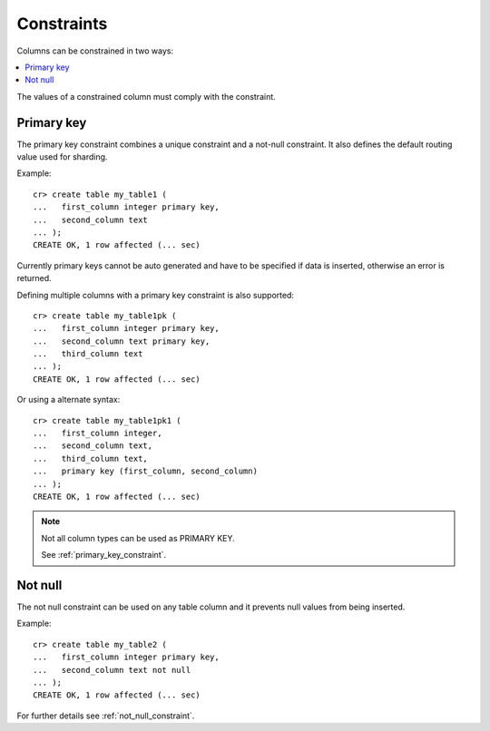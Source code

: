 ===========
Constraints
===========

Columns can be constrained in two ways:

.. contents::
   :local:

The values of a constrained column must comply with the constraint.

Primary key
===========

The primary key constraint combines a unique constraint and a not-null
constraint. It also defines the default routing value used for sharding.

Example::

    cr> create table my_table1 (
    ...   first_column integer primary key,
    ...   second_column text
    ... );
    CREATE OK, 1 row affected (... sec)

Currently primary keys cannot be auto generated and have to be specified if
data is inserted, otherwise an error is returned.

Defining multiple columns with a primary key constraint is also supported::

    cr> create table my_table1pk (
    ...   first_column integer primary key,
    ...   second_column text primary key,
    ...   third_column text
    ... );
    CREATE OK, 1 row affected (... sec)

Or using a alternate syntax::

    cr> create table my_table1pk1 (
    ...   first_column integer,
    ...   second_column text,
    ...   third_column text,
    ...   primary key (first_column, second_column)
    ... );
    CREATE OK, 1 row affected (... sec)

.. NOTE::

   Not all column types can be used as PRIMARY KEY.

   See :ref:`primary_key_constraint`.

Not null
========

The not null constraint can be used on any table column and it prevents null
values from being inserted.

Example::

    cr> create table my_table2 (
    ...   first_column integer primary key,
    ...   second_column text not null
    ... );
    CREATE OK, 1 row affected (... sec)

.. hide:

    cr> drop table my_table2;
    DROP OK, 1 row affected (... sec)

For further details see :ref:`not_null_constraint`.
